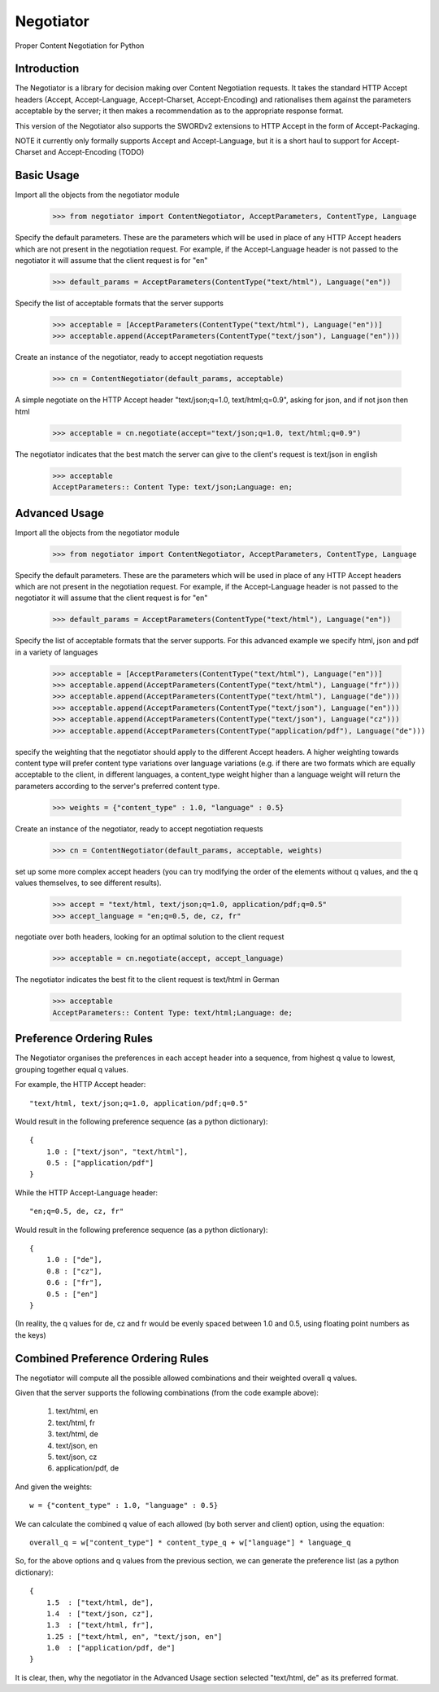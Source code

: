 Negotiator
==========

Proper Content Negotiation for Python

Introduction
------------

The Negotiator is a library for decision making over Content Negotiation requests.
It takes the standard HTTP Accept headers (Accept, Accept-Language, Accept-Charset,
Accept-Encoding) and rationalises them against the parameters acceptable by the
server; it then makes a recommendation as to the appropriate response format.

This version of the Negotiator also supports the SWORDv2 extensions to HTTP Accept
in the form of Accept-Packaging.

NOTE it currently only formally supports Accept and Accept-Language, but it is a short haul to support for Accept-Charset and Accept-Encoding (TODO)


Basic Usage
-----------

Import all the objects from the negotiator module

    >>> from negotiator import ContentNegotiator, AcceptParameters, ContentType, Language

Specify the default parameters.  These are the parameters which will be used in place of any HTTP Accept headers which are not present in the negotiation request.  For example, if the Accept-Language header is not passed to the negotiator it will assume that the client request is for "en"

    >>> default_params = AcceptParameters(ContentType("text/html"), Language("en"))

Specify the list of acceptable formats that the server supports

    >>> acceptable = [AcceptParameters(ContentType("text/html"), Language("en"))]
    >>> acceptable.append(AcceptParameters(ContentType("text/json"), Language("en")))

Create an instance of the negotiator, ready to accept negotiation requests

    >>> cn = ContentNegotiator(default_params, acceptable)

A simple negotiate on the HTTP Accept header "text/json;q=1.0, text/html;q=0.9", asking for json, and if not json then html

    >>> acceptable = cn.negotiate(accept="text/json;q=1.0, text/html;q=0.9")

The negotiator indicates that the best match the server can give to the client's request is text/json in english

    >>> acceptable
    AcceptParameters:: Content Type: text/json;Language: en;


Advanced Usage
--------------

Import all the objects from the negotiator module

    >>> from negotiator import ContentNegotiator, AcceptParameters, ContentType, Language

Specify the default parameters.  These are the parameters which will be used in place of any HTTP Accept headers which are not present in the negotiation request. For example, if the Accept-Language header is not passed to the negotiator it will assume that the client request is for "en"

    >>> default_params = AcceptParameters(ContentType("text/html"), Language("en"))

Specify the list of acceptable formats that the server supports.  For this advanced example we specify html, json and pdf in a variety of languages

    >>> acceptable = [AcceptParameters(ContentType("text/html"), Language("en"))]
    >>> acceptable.append(AcceptParameters(ContentType("text/html"), Language("fr")))
    >>> acceptable.append(AcceptParameters(ContentType("text/html"), Language("de")))
    >>> acceptable.append(AcceptParameters(ContentType("text/json"), Language("en")))
    >>> acceptable.append(AcceptParameters(ContentType("text/json"), Language("cz")))
    >>> acceptable.append(AcceptParameters(ContentType("application/pdf"), Language("de")))

specify the weighting that the negotiator should apply to the different Accept headers.  A higher weighting towards content type will prefer content type variations over language variations (e.g. if there are two formats which are equally acceptable to the client, in different languages, a content_type weight higher than a language weight will return the parameters according to the server's preferred content type.

    >>> weights = {"content_type" : 1.0, "language" : 0.5}

Create an instance of the negotiator, ready to accept negotiation requests

    >>> cn = ContentNegotiator(default_params, acceptable, weights)

set up some more complex accept headers (you can try modifying the order of the elements without q values, and the q values themselves, to see different results).

    >>> accept = "text/html, text/json;q=1.0, application/pdf;q=0.5"
    >>> accept_language = "en;q=0.5, de, cz, fr"

negotiate over both headers, looking for an optimal solution to the client request

    >>> acceptable = cn.negotiate(accept, accept_language)

The negotiator indicates the best fit to the client request is text/html in German

    >>> acceptable
    AcceptParameters:: Content Type: text/html;Language: de;


Preference Ordering Rules
-------------------------

The Negotiator organises the preferences in each accept header into a sequence,
from highest q value to lowest, grouping together equal q values.

For example, the HTTP Accept header::

    "text/html, text/json;q=1.0, application/pdf;q=0.5"

Would result in the following preference sequence (as a python dictionary)::

    {
        1.0 : ["text/json", "text/html"],
        0.5 : ["application/pdf"]
    }

While the HTTP Accept-Language header::

    "en;q=0.5, de, cz, fr"

Would result in the following preference sequence (as a python dictionary)::

    {
        1.0 : ["de"],
        0.8 : ["cz"],
        0.6 : ["fr"],
        0.5 : ["en"]
    }

(In reality, the q values for de, cz and fr would be evenly spaced between 1.0 and 0.5, using floating point numbers as the keys)


Combined Preference Ordering Rules
----------------------------------

The negotiator will compute all the possible allowed combinations and their weighted overall q values.

Given that the server supports the following combinations (from the code example above):

    1. text/html, en
    2. text/html, fr
    3. text/html, de
    4. text/json, en
    5. text/json, cz
    6. application/pdf, de

And given the weights::

    w = {"content_type" : 1.0, "language" : 0.5}

We can calculate the combined q value of each allowed (by both server and client) option, using the equation::

    overall_q = w["content_type"] * content_type_q + w["language"] * language_q

So, for the above options and q values from the previous section, we can generate the preference list (as a python dictionary)::

    {
        1.5  : ["text/html, de"],
        1.4  : ["text/json, cz"],
        1.3  : ["text/html, fr"],
        1.25 : ["text/html, en", "text/json, en"]
        1.0  : ["application/pdf, de"]
    }

It is clear, then, why the negotiator in the Advanced Usage section selected "text/html, de" as its preferred format.
